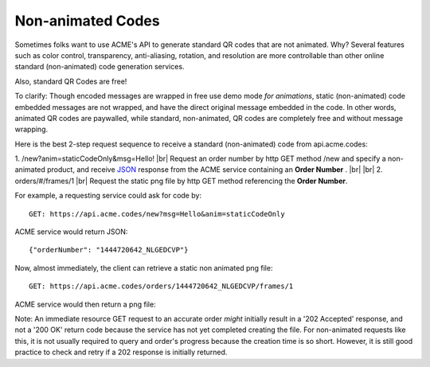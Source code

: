 
.. |br| raw:: html

   <br />

Non-animated Codes
##################

Sometimes folks want to use ACME's API to generate standard QR codes that are not animated. Why? Several features such as color control, transparency, anti-aliasing, rotation, and resolution are more controllable than other online standard (non-animated) code generation services.

Also, standard QR Codes are free!

To clarify: Though encoded messages are wrapped in free use demo mode *for animations*, static (non-animated) code embedded messages are not wrapped, and have the direct original message embedded in the code. In other words, animated QR codes are paywalled, while standard, non-animated, QR codes are completely free and without message wrapping.

Here is the best 2-step request sequence to receive a standard (non-animated) code from api.acme.codes:

1. /new?anim=staticCodeOnly&msg=Hello! |br| Request an order number by http GET method /new and specify a non-animated product, and receive `JSON <https://en.wikipedia.org/wiki/JSON>`_ response from the ACME service containing an **Order Number** .
|br|
|br|
2. orders/#/frames/1 |br| Request the static png file by http GET method referencing the **Order Number**. 

For example, a requesting service could ask for code by:
::

    GET: https://api.acme.codes/new?msg=Hello&anim=staticCodeOnly

ACME service would return JSON:
::

    {"orderNumber": "1444720642_NLGEDCVP"}
    
Now, almost immediately, the client can retrieve a static non animated png file:
::

    GET: https://api.acme.codes/orders/1444720642_NLGEDCVP/frames/1

ACME service would then return a png file:

.. image:: ./_static/AcmeFrame_1.png

Note: An immediate resource GET request to an accurate order *might* initially result in a '202 Accepted' response, and not a '200 OK' return code because the service has not yet completed creating the file. For non-animated requests like this, it is not usually required to query and order's progress because the creation time is so short. However, it is still good practice to check and retry if a 202 response is initially returned.

